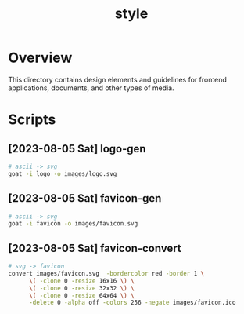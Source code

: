 #+TITLE: style

* Overview
This directory contains design elements and guidelines for frontend
applications, documents, and other types of media.
* Scripts
** [2023-08-05 Sat] logo-gen
:PROPERTIES:
:REQUIRES: goat
:END:
#+begin_src sh :results silent
  # ascii -> svg
  goat -i logo -o images/logo.svg
#+end_src
** [2023-08-05 Sat] favicon-gen
:PROPERTIES:
:REQUIRES: goat
:END:
#+begin_src sh :results silent
  # ascii -> svg
  goat -i favicon -o images/favicon.svg
#+end_src
** [2023-08-05 Sat] favicon-convert
:PROPERTIES:
:REQUIRES: imagemagick
:END:
#+begin_src sh :results silent
  # svg -> favicon
  convert images/favicon.svg  -bordercolor red -border 1 \
        \( -clone 0 -resize 16x16 \) \
        \( -clone 0 -resize 32x32 \) \
        \( -clone 0 -resize 64x64 \) \
        -delete 0 -alpha off -colors 256 -negate images/favicon.ico
#+end_src
